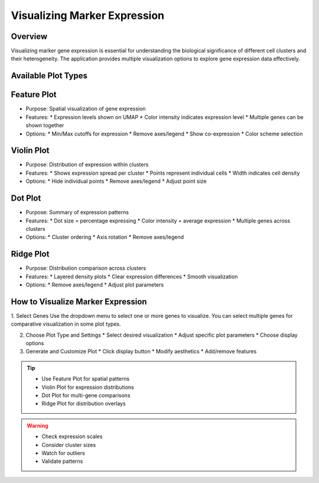 Visualizing Marker Expression
===================================

Overview
--------------------
Visualizing marker gene expression is essential for understanding the biological significance of different cell clusters and their heterogeneity. The application provides multiple visualization options to explore gene expression data effectively.

Available Plot Types
--------------------

Feature Plot
--------------------
- Purpose: Spatial visualization of gene expression
- Features:
  * Expression levels shown on UMAP
  * Color intensity indicates expression level
  * Multiple genes can be shown together
- Options:
  * Min/Max cutoffs for expression
  * Remove axes/legend
  * Show co-expression
  * Color scheme selection

Violin Plot
--------------------
- Purpose: Distribution of expression within clusters
- Features:
  * Shows expression spread per cluster
  * Points represent individual cells
  * Width indicates cell density
- Options:
  * Hide individual points
  * Remove axes/legend
  * Adjust point size

Dot Plot
--------------------
- Purpose: Summary of expression patterns
- Features:
  * Dot size = percentage expressing
  * Color intensity = average expression
  * Multiple genes across clusters
- Options:
  * Cluster ordering
  * Axis rotation
  * Remove axes/legend

Ridge Plot
--------------------
- Purpose: Distribution comparison across clusters
- Features:
  * Layered density plots
  * Clear expression differences
  * Smooth visualization
- Options:
  * Remove axes/legend
  * Adjust plot parameters

How to Visualize Marker Expression
--------------------

1. Select Genes  
Use the dropdown menu to select one or more genes to visualize. You can select multiple genes for comparative visualization in some plot types.

.. image:: ../_static/images/single_dataset_analysis/visualizing_marker_expression_1.png
   :width: 90%
   :align: center

2. Choose Plot Type and Settings
   * Select desired visualization
   * Adjust specific plot parameters
   * Choose display options

3. Generate and Customize Plot
   * Click display button
   * Modify aesthetics
   * Add/remove features

.. image:: ../_static/images/single_dataset_analysis/visualizing_marker_expression.png
   :width: 90%
   :align: center

.. tip::
   * Use Feature Plot for spatial patterns
   * Violin Plot for expression distributions
   * Dot Plot for multi-gene comparisons
   * Ridge Plot for distribution overlays

.. warning::
   * Check expression scales
   * Consider cluster sizes
   * Watch for outliers
   * Validate patterns